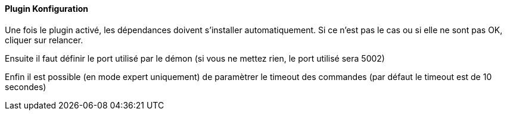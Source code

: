 ==== Plugin Konfiguration

Une fois le plugin activé, les dépendances doivent s’installer automatiquement.
Si ce n’est pas le cas ou si elle ne sont pas OK, cliquer sur relancer.
--
Ensuite il faut définir le port utilisé par le démon (si vous ne mettez rien, le port utilisé sera 5002)
--
Enfin il est possible (en mode expert uniquement) de paramètrer le timeout des commandes (par défaut le timeout est de 10 secondes)
